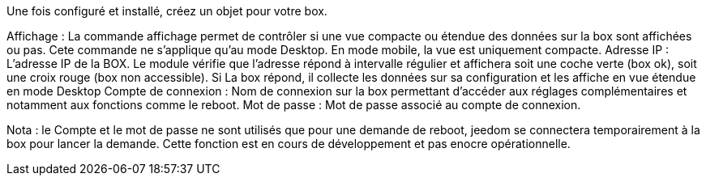 Une fois configuré et installé, créez un objet pour votre box. 

Affichage  : La commande affichage permet de contrôler si une vue compacte ou étendue des données sur la box sont affichées ou pas. Cete commande ne s'applique qu'au mode Desktop. En mode mobile, la vue est uniquement compacte.
Adresse IP : L'adresse IP de la BOX. Le module vérifie que l'adresse répond à intervalle régulier et affichera soit une coche verte (box ok), soit une croix rouge (box non accessible). Si La box répond, il collecte les données sur sa configuration et les affiche en vue étendue en mode Desktop
Compte de connexion : Nom de connexion sur la box permettant d'accéder aux réglages complémentaires et notamment aux fonctions comme le reboot. 
Mot de passe : Mot de passe associé au compte de connexion.

Nota : le Compte et le mot de passe ne sont utilisés que pour une demande de reboot, jeedom se connectera temporairement à la box pour lancer la demande. Cette fonction est en cours de développement et pas enocre opérationnelle.
 